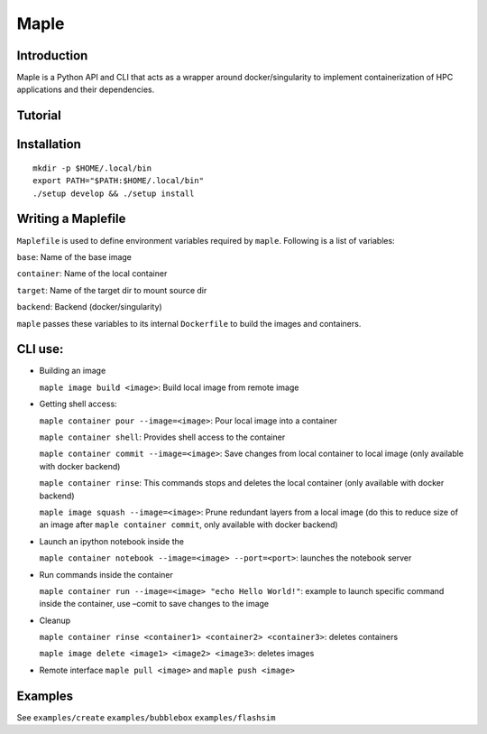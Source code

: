 Maple
=====

|Code style: black|

|BubbleBox| |FlashX| |FlowX| |Minimal|

Introduction
------------

Maple is a Python API and CLI that acts as a wrapper around
docker/singularity to implement containerization of HPC applications and
their dependencies.

Tutorial
--------

|Tutorial|

Installation
------------

::

   mkdir -p $HOME/.local/bin
   export PATH="$PATH:$HOME/.local/bin"
   ./setup develop && ./setup install

Writing a Maplefile
-------------------

``Maplefile`` is used to define environment variables required by
``maple``. Following is a list of variables:

``base``: Name of the base image

``container``: Name of the local container

``target``: Name of the target dir to mount source dir

``backend``: Backend (docker/singularity)

``maple`` passes these variables to its internal ``Dockerfile`` to build
the images and containers.

CLI use:
--------

-  Building an image

   ``maple image build <image>``: Build local image from remote image

-  Getting shell access:

   ``maple container pour --image=<image>``: Pour local image into a
   container

   ``maple container shell``: Provides shell access to the container

   ``maple container commit --image=<image>``: Save changes from local
   container to local image (only available with docker backend)

   ``maple container rinse``: This commands stops and deletes the local
   container (only available with docker backend)

   ``maple image squash --image=<image>``: Prune redundant layers from a
   local image (do this to reduce size of an image after
   ``maple container commit``, only available with docker backend)

-  Launch an ipython notebook inside the

   ``maple container notebook --image=<image> --port=<port>``: launches
   the notebook server

-  Run commands inside the container

   ``maple container run --image=<image> "echo Hello World!"``: example
   to launch specific command inside the container, use –comit to save
   changes to the image

-  Cleanup

   ``maple container rinse <container1> <container2> <container3>``:
   deletes containers

   ``maple image delete <image1> <image2> <image3>``: deletes images

-  Remote interface ``maple pull <image>`` and ``maple push <image>``

Examples
--------

See ``examples/create`` ``examples/bubblebox`` ``examples/flashsim``

.. |Code style: black| image:: https://img.shields.io/badge/code%20style-black-000000.svg
   :target: https://github.com/psf/black
.. |BubbleBox| image:: https://github.com/akashdhruv/Maple/workflows/BubbleBox/badge.svg
.. |FlashX| image:: https://github.com/akashdhruv/Maple/workflows/FlashX/badge.svg
.. |FlowX| image:: https://github.com/akashdhruv/Maple/workflows/FlowX/badge.svg
.. |Minimal| image:: https://github.com/akashdhruv/Maple/workflows/Minimal/badge.svg
.. |Tutorial| image:: http://img.youtube.com/vi/gNmVtj7-RBY/0.jpg
   :target: http://www.youtube.com/watch?v=gNmVtj7-RBY
